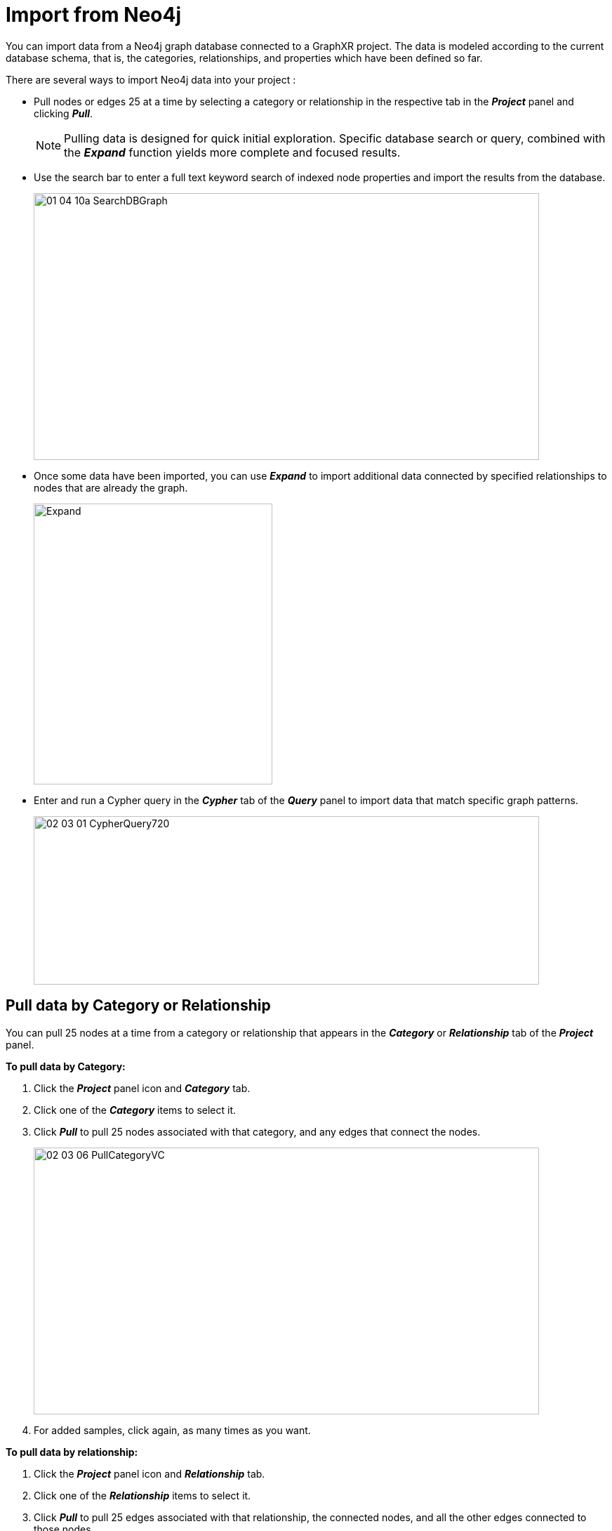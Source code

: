 = Import from Neo4j

You can import data from a Neo4j graph database connected to a GraphXR project. The data is modeled according to the current database schema, that is, the categories, relationships, and properties which have been defined so far.

There are several ways to import Neo4j data into your project :

* Pull nodes or edges 25 at a time by selecting a category or relationship in the respective tab in the *_Project_* panel and clicking *_Pull_*.
+

NOTE: Pulling data is designed for quick initial exploration. Specific database search or query, combined with the *_Expand_* function yields more complete and focused results.

* Use the search bar to enter a full text keyword search of indexed node properties and import the results from the database.
+
image::/v2_17/01_04_10a_SearchDBGraph.png[,720,380,role=text-left]

* Once some data have been imported, you can use *_Expand_* to import additional data connected by specified relationships to nodes that are already the graph.
+
image::/v2_17/02_03_09_ExpandDialog720.png[Expand,340,400,role=text-left]
+

* Enter and run a Cypher query in the *_Cypher_* tab of the *_Query_* panel to import data that match specific graph patterns.
+
image::/v2_17/02_03_01_CypherQuery720.png[,720,240,role=text-left]

== Pull data by Category or Relationship

You can pull 25 nodes at a time from a category or relationship that appears in the *_Category_* or *_Relationship_* tab of the *_Project_* panel.

*To pull data by Category:*

. Click the *_Project_* panel icon and *_Category_* tab.
. Click one of the *_Category_* items to select it.
. Click *_Pull_* to pull 25 nodes associated with that category, and any edges that connect the nodes.
+
image::/v2_17/02_03_06_PullCategoryVC.png[,720,380,role=text-left]

. For added samples, click again, as many times as you want.

*To pull data by relationship:*

. Click the *_Project_* panel icon and *_Relationship_* tab.
. Click one of the *_Relationship_* items to select it.
. Click *_Pull_* to pull 25 edges associated with that relationship, the connected nodes, and all the other edges connected to those nodes.
. For added samples, click again, as many times as you want.

== Import data using full-text keyword search

The search field at the top right corner of the graph space provides full-text keyword search of either the data already in the project space or in a connected database. You use the icon at the right of the search field to toggle between *_Searching from Database_* or *_Searching from Graph_*.

image::/v2_17/02_03_05_KeywordVCPartners.png[,720,220,role=text-left]


=== Configure the search index

To search a Neo4j database, the search terms must first be indexed in the database. The *_Config Search Index_* icon to the right of the database icon opens the configuration dialog.

*To configure the search index:*

. Click the gear icon next to the search bar to display the the *_Database Text Search Index Configuration_* dialog.
+
image::/v2_17/02_03_05a_SearchConfigIcon.png[,720,220,role=text-left]
+
The dialog lists the categories in the connected database and their properties.
+
image::/v2_17/02_03_05b_SearchConfig.png[,720,420,role=text-left]

. Click *_Refresh Property_* to make sure all the properties in the database are listed.
. Select properties you want to index. You can either
+
Click the *_All Category Properties_* checkbox to select all properties.
+
OR
+
Click checkboxes to index selected properties.

. Click *_Submit Index Task_* to index the database search terms.
+
A message displays indicating that the indexing task was successful.

. Click the *X* at the upper right to close the dialog.

=== Perform a keyword search 

*To import data using full-text keyword search:*

. Enter one or more search terms in the search bar at the top left corner of the graph space, and press return. You can search for exact indexed property values or partial text strings.
+
 ** Use asterisks to define a search for partial property values (e.g. \*Jo\** for \**Jo\**hn, \**Jo\**nathan, \**Jo\**sephine). Position asterisks to search for values that start with, end with, or contain the specified string (e.g. \**Jo*, \*Jo\**, or \**Jo**).
 ** Terms separated by a _space_ use OR logic. Nodes with indexed property values matching any one of the terms will be returned. (e.g. *Inspector Sergeant* for nodes that include an exact property value of *Inspector* OR *Sergeant*).
 ** Terms separated by the word _AND_ return only nodes with indexed property values that match all terms. (e.g. *Inspector* AND *D*** for nodes with an exact property value of *Inspector*, and a property value that starts with *D* (case-insensitive).
 
+
Search results are listed beneath the search bar for each category.
+
Nodes matching the search keyword appear below the search field listed by category, in alphabetical order.

+
image::/v2_17/02_03_05c_KeywordSearch.png[,520,460,role=text-left]
+

. Click the arrow to the left of a category to view individual nodes. If more than five nodes are returned for a category, use the arrow selector at the right to navigate through the list and locate nodes you want to import.
+
image::/v2_17/02_03_05d_ImportSearchedNodes.png[,580,480,role=text-left]

. Click a list item to add the node to the graph space.
+
OR
+
Click the *+* icon to the right of the category label to import all the matching nodes of that category.
+

TIP: When you add data, the nodes remain selected in the graph space until you add more data. If you want to immediately remove the data you just imported, press delete while the nodes are still selected.

. Click the *X* in the search bar to clear the search and return to the graph space.

=== Searching the graph vs the database

Once data are imported, you can click the toggle to the right of the search bar to switch to a search of the graph. Searching in the graph can help quickly focus a search, since matching nodes are actively highlighted as you enter search terms. 

However, a graph search works differently than a database search in that:

* Partial text is entered without asterisks 
* AND logic is not recognized. Any space between search terms is still recognized as OR logic.
+
image::/v2_17/02_03_05e_SearchGraphNote.png[,720,480,role=text-left]


== Import data using Expand

The *_Expand_* icon in the context toolbar menu lets you import additional data from the database which is connected to a selected node or group of nodes already in your project  space.

*To import data using Expand:*

. Select one or more nodes in the graph space, then click *_Expand_* in the toolbar or right-click context menu to display the *_Expand with relationships_* dialog.
+
image::/v2_17/02_03_08_ExpandSelect1320.png[,720,480,role=text-left]

. Click the checkbox next to a relationship name to import nodes connected by that relationship as well as the edges.
+
OR
+
Click *_All_* to pull nodes and edges that have any relationship to the selected nodes. To limit the number of nodes, enter a number in the *_Limit_* field.

. Set additional options for expanding the graph:
+
image::/v2_17/02_03_09_ExpandDialog720.png[Expand,340,400,role=text-left]
+
** Click the *_Only among selected nodes_* checkbox to expand relationships only for the selected nodes.
+
** Specify *_Directional_* relationships using the dropdown menu. You can choose All directions, only nodes connected by relationships *_From_* the selected nodes, *_To_* the selected nodes, or only those with a *_Bidirectional_* relationship.
+
** Increase *_Repeat relationship times_*, which automatically repeats the expand operation, enabling you to pull in the limit of 1000 edges repeatedly.

. Click the *_Expand_* button.
+
image::/v2_17/02_03_10_ExpandSpecified720.png[Expand,340,400,role=text-left]
+
An *_Expand Next Page_* dialog indicates the number of items successfully expanded. You can:
+
** Click *_Expand More_* to pull the next 1000 connected items. This lets you pull in all the data in the database that have the specified connections without needing to return to the *_Expand with relationships_* dialog. +
** Click *_Cancel_* (or simply click the *X* at the upper right) to close the dialog.
+
image::/v2_17/02_03_11_ExpandMore720.png[,360,220,role=text-left]
+

Additional nodes and their relationships are pulled into the graph. In the example below, *_All_* relationships were selected, and additional nodes with edges connected to the selected *_Character_* and *_House_* nodes were pulled from the Neo4j database. Once no additional connected nodes are found, a message displays that all relationships are expanded.
+
image::/v2_17/02_03_12_ExpandResult1320.png[,720,480,role=text-left]

== Import using a Cypher query

Cypher is a query language for graph data developed by Neo4j which has become a standard for querying graph databases. Cypher can be used to return graph data that match a specified graph pattern, and also to perform complex data selection, transformation, and analytics, as well as graph database maintenance.

NOTE: For information about Cypher, refer to Neo4j's https://neo4j.com/developer/cypher/[For Beginners - Cypher Query language] and the https://neo4j.com/docs/cypher-manual/current/introduction/[Neo4j Cypher Manual].

In GraphXR's *_Query_* panel and *_Cypher_* tab you can:

* Enter a Cypher query and click the _play_ icon on the right to run it.
* Save and name a query by clicking the *+* (plus) icon. The saved query appears on a dropdown menu.
* Run a saved query by selecting it on the dropdown and clicking the _play_ icon.
+
image::/v2_17/02_03_03_CypherQuery520.png[role=text-left]

All GraphXR projects include a basic query that pulls 100 connected nodes from the database. This query will *MATCH* any pattern of nodes *n* and *m* connected by any relationship *r*, and *RETURN* the first *100* found. The *LIMIT* is set because this query will likely return a large amount of data.

----
MATCH (n)-[r]-(m) RETURN * LIMIT 100
----

A more specific, but still basic query for categories and relationships of interest is the following query for Game of Thrones data with the pattern _(Characters)-[belongs_to]-(House)_. This query will *MATCH* any pattern of _Characters_ and _House_ nodes connected by a _belongs_to_ relationship and *RETURN* all the matching graph patterns. The variables *c*, *r*, and *h* are used here to simplify further query specifications.

----
MATCH (c:Characters)-[r:belongs_to]-(h:House) RETURN *
----

*To import data using a Cypher query:*

. Click to open the *_Query_* panel icon. The *_Cypher_* tab is displayed.
. Either enter a Cypher query or select a saved query using the dropdown arrow.
. Click the *_Load Inner Relationship_* checkbox to include the relationships between the nodes pulled by a query.
. Click the _Run Cypher_ icon to query the connected database.
+
The data appear in the project space as nodes and their connecting edges.
+
image::/v2_17/02_03_04_CypherQueryRun.png[,720,480,role=text-left]

. Click the *+* (plus) icon to save your query. In the *_Alias Name_* dialog, enter a name for the query, and click *_Confirm_*.

